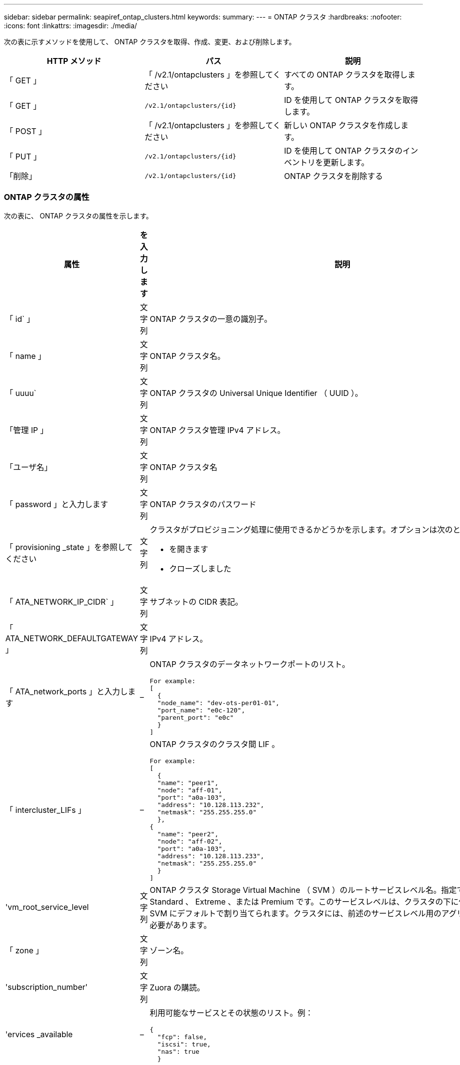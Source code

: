 ---
sidebar: sidebar 
permalink: seapiref_ontap_clusters.html 
keywords:  
summary:  
---
= ONTAP クラスタ
:hardbreaks:
:nofooter: 
:icons: font
:linkattrs: 
:imagesdir: ./media/


[role="lead"]
次の表に示すメソッドを使用して、 ONTAP クラスタを取得、作成、変更、および削除します。

|===
| HTTP メソッド | パス | 説明 


| 「 GET 」 | 「 /v2.1/ontapclusters 」を参照してください | すべての ONTAP クラスタを取得します。 


| 「 GET 」 | `/v2.1/ontapclusters/{id}` | ID を使用して ONTAP クラスタを取得します。 


| 「 POST 」 | 「 /v2.1/ontapclusters 」を参照してください | 新しい ONTAP クラスタを作成します。 


| 「 PUT 」 | `/v2.1/ontapclusters/{id}` | ID を使用して ONTAP クラスタのインベントリを更新します。 


| 「削除」 | `/v2.1/ontapclusters/{id}` | ONTAP クラスタを削除する 
|===


=== ONTAP クラスタの属性

次の表に、 ONTAP クラスタの属性を示します。

|===
| 属性 | を入力します | 説明 


| 「 id` 」 | 文字列 | ONTAP クラスタの一意の識別子。 


| 「 name 」 | 文字列 | ONTAP クラスタ名。 


| 「 uuuu` | 文字列 | ONTAP クラスタの Universal Unique Identifier （ UUID ）。 


| 「管理 IP 」 | 文字列 | ONTAP クラスタ管理 IPv4 アドレス。 


| 「ユーザ名」 | 文字列 | ONTAP クラスタ名 


| 「 password 」と入力します | 文字列 | ONTAP クラスタのパスワード 


| 「 provisioning _state 」を参照してください | 文字列  a| 
クラスタがプロビジョニング処理に使用できるかどうかを示します。オプションは次のとおりです。

* を開きます
* クローズしました




| 「 ATA_NETWORK_IP_CIDR` 」 | 文字列 | サブネットの CIDR 表記。 


| 「 ATA_NETWORK_DEFAULTGATEWAY 」 | 文字列 | IPv4 アドレス。 


| 「 ATA_network_ports 」と入力します | –  a| 
ONTAP クラスタのデータネットワークポートのリスト。

[listing]
----
For example:
[
  {
  "node_name": "dev-ots-per01-01",
  "port_name": "e0c-120",
  "parent_port": "e0c"
  }
]
----


| 「 intercluster_LIFs 」 | –  a| 
ONTAP クラスタのクラスタ間 LIF 。

[listing]
----
For example:
[
  {
  "name": "peer1",
  "node": "aff-01",
  "port": "a0a-103",
  "address": "10.128.113.232",
  "netmask": "255.255.255.0"
  },
{
  "name": "peer2",
  "node": "aff-02",
  "port": "a0a-103",
  "address": "10.128.113.233",
  "netmask": "255.255.255.0"
  }
]
----


| 'vm_root_service_level | 文字列 | ONTAP クラスタ Storage Virtual Machine （ SVM ）のルートサービスレベル名。指定できる値は、 Standard 、 Extreme 、または Premium です。このサービスレベルは、クラスタの下に作成されたすべての SVM にデフォルトで割り当てられます。クラスタには、前述のサービスレベル用のアグリゲートを関連付ける必要があります。 


| 「 zone 」 | 文字列 | ゾーン名。 


| 'subscription_number' | 文字列 | Zuora の購読。 


| 'ervices _available | –  a| 
利用可能なサービスとその状態のリスト。例：

[listing]
----
{
  "fcp": false,
  "iscsi": true,
  "nas": true
  }
----


| 「 ATA_FCP_Ports 」とは異なります | –  a| 
FCP 対応 ONTAP クラスタのノードおよびポートのリスト。例：

[listing]
----
[  {   "node_name": "aff-01",   "port_name": "0g"  },  {   "node_name": "aff-01",   "port_name": "0h"
  ]
----


| 'is_MCC | ブール値 | クラスタで MetroCluster が有効になっているかどうかを示します。デフォルトは False です。 


| 「 mcc_partner_cluster 」と入力します | 文字列 | MetroCluster ペア内の現在のクラスタのパートナークラスタの識別子。クラスタで MetroCluster が有効になっている場合は必須。 
|===


=== すべての ONTAP クラスタを取得します

すべての ONTAP クラスタまたは一部の ONTAP クラスタを取得するには、次の表に示すメソッドを使用します。

|===
| HTTP メソッド | パス | 説明 | パラメータ 


| 「 GET 」 | 「 /v2.1/ontapclusters 」を参照してください | すべての ONTAP クラスタを取得します。 | 「 offset 」および「 limit 」 - を参照してください link:seapiref_netapp_service_engine_rest_apis.html#pagination>["共通ページ付け"] 
|===
要求本文の必須属性 : 「なし」

* 要求本文の例： *

....
none
....
* 応答本文の例： *

....
{
  "status": {
    "user_message": "Okay. Returned 2 records.",
    "verbose_message": "",
    "code": 200
  },
  "result": {
    "returned_records": 2,
    "total_records": 5,
    "sort_by": "created",
    "order_by": "desc",
    "offset": 3,
    "limit": 2,
    "records": [
      {
        "id": "5c5bb9f16680a7002a5f7450",
        "name": "dev-ots-per01",
        "region": "au-west1",
        "zone": "au-west1-a",
        "uuid": "63053baa-ada4-11ea-b197-005056a4c0ef",
        "management_ip": "10.128.115.173",
        "username": "admin",
        "services_available": {
          "fcp": false,
          "iscsi": true,
          "nas": true
        },
        "provisioning_state": "open",
        "data_network_ports": [
          {
            "node_name": "dev-ots-per01-01",
            "port_name": "e0c-120",
            "parent_port": "e0c"
          }
        ],
        "data_network_ip_cidr": "10.96.120.0/24",
        "data_network_default_gateway": "10.96.120.1",
        "svm_root_service_level": "performance",
        "intercluster_lifs": [
          {
            "name": "dev-ots-per01-01-icl01",
            "node": "dev-ots-per01-01",
            "port": "e0b",
            "address": "10.128.115.144",
            "netmask": "255.255.255.0"
          }
        ],
        "subscription_number": "A-S00003875",
        "created": "2019-02-22T03:38:38.867Z",
        "data_fcp_ports": []
      },
      {
        "id": "5eaf5249f038943eb46b6608",
        "name": "aff",
        "region": "au-east1",
        "zone": "au-east1-b",
        "uuid": "62d649d2-07a1-11e6-9549-00a0985c0dcb",
        "management_ip": "10.128.113.69",
        "username": "admin",
        "services_available": {
          "fcp": true,
          "iscsi": true,
          "nas": true
        },
        "provisioning_state": "open",
        "data_network_ports": [
          {
            "node_name": "aff-01",
            "port_name": "a0a-2000",
            "parent_port": "a0a"
          },
          {
            "node_name": "aff-02",
            "port_name": "a0a-2000",
            "parent_port": "a0a"
          }
        ],
        "data_network_ip_cidr": "10.50.50.0/24",
        "data_network_default_gateway": "10.50.50.1",
        "svm_root_service_level": "premium",
        "intercluster_lifs": [
          {
            "name": "peer1",
            "node": "aff-01",
            "port": "a0a-103",
            "address": "10.128.113.232",
            "netmask": "255.255.255.0"
          },
          {
            "name": "peer2",
            "node": "aff-02",
            "port": "a0a-103",
            "address": "10.128.113.233",
            "netmask": "255.255.255.0"
          }
        ],
        "subscription_number": "A-S00004635",
        "created": "2019-02-22T03:38:38.867Z",
        "data_fcp_ports": [
          {
            "node_name": "aff-01",
            "port_name": "0g"
          },
          {
            "node_name": "aff-01",
            "port_name": "0h"
          },
          {
            "node_name": "aff-02",
            "port_name": "0g"
          },
          {
            "node_name": "aff-02",
            "port_name": "0h"
          }
        ],
        "is_mcc": false,
        "created": "1995-09-07T10:40:52Z"
      }
    ]
  }
}
....


=== ID を使用して ONTAP クラスタを取得します

ID を使用して ONTAP クラスタを取得するには、次の手順を実行します。

|===
| HTTP メソッド | パス | 説明 | パラメータ 


| 「 GET 」 | `/v2.1/ontapclusters/{id}` | ID で識別されている ONTAP クラスタを取得します。 | id(string) ` ： ONTAP クラスタの一意の識別子。 
|===
要求本文の必須属性 : 「なし」

* 要求本文の例： *

....
none
....
* 応答本文の例： *

....
{
  "status": {
    "user_message": "Okay. Returned 1 record.",
    "verbose_message": "",
    "code": 200
  },
  "result": {
    "returned_records": 1,
    "records": [
      {
        "id": "5c5bb9f16680a7002a5f7450",
        "name": "dev-ots-per01",
        "region": "au-west1",
        "zone": "au-west1-a",
        "uuid": "63053baa-ada4-11ea-b197-005056a4c0ef",
        "management_ip": "10.128.115.173",
        "username": "admin",
        "services_available": {
          "fcp": false,
          "iscsi": true,
          "nas": true
        },
        "provisioning_state": "open",
        "data_network_ports": [
          {
            "node_name": "dev-ots-per01-01",
            "port_name": "e0c-120",
            "parent_port": "e0c"
          }
        ],
        "data_network_ip_cidr": "10.96.120.0/24",
        "data_network_default_gateway": "10.96.120.1",
        "svm_root_service_level": "performance",
        "intercluster_lifs": [
          {
            "name": "dev-ots-per01-01-icl01",
            "node": "dev-ots-per01-01",
            "port": "e0b",
            "address": "10.128.115.144",
            "netmask": "255.255.255.0"
          }
        ],
        "subscription_number": "A-S00003875",
        "created": "2019-02-22T03:38:38.867Z",
        "data_fcp_ports": [],
        "is_mcc": false,
        "created": "1995-09-07T10:40:52Z"
      }
    ]
  }
}
....


=== ONTAP クラスタを作成する

次の表の API を使用して、 ONTAP クラスタを作成します。

ONTAP クラスタは、常に iSCSI サービスを有効にして作成されます。FCP サービスは、インフラでサポートされている場合に必要に応じて有効にすることができます。

|===
| HTTP メソッド | パス | 説明 | パラメータ 


| 「 POST 」 | 「 /v2.1/ontapclusters 」を参照してください | ONTAP クラスタを作成する | なし 
|===
要求の本文属性 : 'name'uu'management_ip'username'password', 「 ATA_NETWORK_IP_CIDR`, `d ATA_NETWORK_DEFAULT_GATEWAY 」 , 「 intercluster_LIFs 」 , 「 zone 」のようになります

FCP が有効になっている場合 (`erviss_available`fcp 属性を使用して ) 'd ata_fcp_ports' が必要です

'is_MCC' が true の場合 '`mcc_partner_cluster' が必要です

* 要求本文の例： *

....
{
  "name": "clustername",
  "uuid": "49b6e08e-513a-11ea-b197-005056a4c0ef",
  "management_ip": "10.128.112.165",
  "username": "admin",
  "password": "ClusterPassword",
  "provisioning_state": "open",
  "data_network_ip_cidr": "10.96.112.0/24",
  "data_network_default_gateway": "10.96.112.1",
  "data_network_ports": [
    {
      "node_name": "clustername-01",
      "port_name": "e0c-112",
      "parent_port": "e0c"
    }
  ],
  "intercluster_lifs": [
    {
      "name": "clustername-01-icl01",
      "node": "clustername-01",
      "port": "e0b",
      "address": "10.128.112.222",
      "netmask": "255.255.255.0"
    }
  ],
  "svm_root_service_level": "extreme",
  "zone": "MyZone",
  "subscription_number": "",
  "services_available": {
    "fcp": false,
    "iscsi": true,
    "nas": true
  },
  "data_fcp_ports": [
  ],
  "is_mcc": false,
}
....
* 応答本文の例： *

....
{
    "status": {
        "user_message": "Okay. New resource created.",
        "verbose_message": "",
        "code": 201
    },
    "result": {
        "returned_records": 1,
        "records": [
            {
                "id": "5ef155b8f5591100010a75c5",
                "name": "clustername",
                "region": "MyRegion",
                "zone": "MyZone",
                "uuid": "49b6e08e-513a-11ea-b197-005056a4c0ef",
                "management_ip": "10.128.112.165",
                "username": "admin",
                "services_available": {
                    "fcp": false,
                    "iscsi": true,
                    "nas": true
                },
                "provisioning_state": "open",
                "data_network_ports": [
                    {
                        "node_name": "clustername-01",
                        "port_name": "e0c-112",
                        "parent_port": "e0c"
                    }
                ],
                "data_network_ip_cidr": "10.96.112.0/24",
                "data_network_default_gateway": "10.96.112.1",
                "svm_root_service_level": "extreme",
                "intercluster_lifs": [
                    {
                        "name": "clustername-01-icl01",
                        "node": "clustername-01",
                        "port": "e0b",
                        "address": "10.128.112.222",
                        "netmask": "255.255.255.0"
                    }
                ],
                "subscription_number": "",
                "created": "2020-06-23T01:07:04.563Z",
                "data_fcp_ports": [],
                "is_mcc": false,
                "mcc_partner_cluster": "5d2fb0fb4f47df00015274e3",
                "created": "1995-09-07T10:40:52Z"
            }
        ]
    }
}
....


=== ONTAP クラスタを変更

ONTAP クラスタを変更するには、次のメソッドを使用します。

|===
| HTTP メソッド | パス | 説明 | パラメータ 


| 「 PUT 」 | `/v2.1/ontapclusters/{id}` | ID で識別される ONTAP クラスタの詳細を変更します。 | id(string) ` ： ONTAP クラスタの一意の識別子。 
|===
要求本文の必須属性 : 「なし」

* 要求本文の例： *

....
{
  "name": "clustername",
  "uuid": "49b6e08e-513a-11ea-b197-005056a4c0ef",
  "management_ip": "10.128.112.165",
  "username": "admin",
  "password": "ClusterPassword",
  "provisioning_state": "open",
  "data_network_ip_cidr": "10.96.112.0/24",
  "data_network_default_gateway": "10.96.112.1",
  "data_network_ports": [
    {
      "node_name": "dev-ots-syd01-01",
      "port_name": "e0c-112",
      "parent_port": "e0c"
    }
  ],
  "intercluster_lifs": [
    {
      "name": "dev-ots-syd01-01-icl01",
      "node": "dev-ots-syd01-01",
      "port": "e0b",
      "address": "10.128.112.222",
      "netmask": "255.255.255.0"
    }
  ],
  "svm_root_service_level": "standard",
  "zone": "MyZone",
  "subscription_number": "",
  "services_available": {
    "fcp": false,
    "iscsi": true,
    "nas": false
  },
  "data_fcp_ports": [
  ]
}
....
* 応答本文の例： *

....
{
    "status": {
        "user_message": "Okay. Accepted for processing.",
        "verbose_message": "",
        "code": 202
    },
    "result": {
        "returned_records": 1,
        "records": [
            {
                "id": "5ef155b8f5591100010a75c5",
                "name": "clustername",
                "region": "MyRegion",
                "zone": "MyZone",
                "uuid": "49b6e08e-513a-11ea-b197-005056a4c0ef",
                "management_ip": "10.128.112.165",
                "username": "admin",
                "services_available": {
                    "fcp": false,
                    "iscsi": true,
                    "nas": true
                },
                "provisioning_state": "open",
                "data_network_ports": [
                    {
                        "node_name": "dev-ots-syd01-01",
                        "port_name": "e0c-112",
                        "parent_port": "e0c"
                    }
                ],
                "data_network_ip_cidr": "10.96.112.0/24",
                "data_network_default_gateway": "10.96.112.1",
                "svm_root_service_level": "standard",
                "intercluster_lifs": [
                    {
                        "name": "dev-ots-syd01-01-icl01",
                        "node": "dev-ots-syd01-01",
                        "port": "e0b",
                        "address": "10.128.112.222",
                        "netmask": "255.255.255.0"
                    }
                ],
                "subscription_number": "",
                "created": "2020-06-23T01:07:04.563Z",
                "data_fcp_ports": [],
                "is_mcc": false,
                "mcc_partner_cluster": "5d2fb0fb4f47df00015274e3",
                "created": "1995-09-07T10:40:52Z"
            }
        ]
    }
}
....


=== ONTAP クラスタを削除する

次の表に示す方法を使用して、 ONTAP クラスタを削除します。

|===
| HTTP メソッド | パス | 説明 | パラメータ 


| 「削除」 | `/v2.1/ontapclusters/{id}` | ID で識別された ONTAP クラスタを削除します。 | id(string) ` ： ONTAP クラスタの一意の識別子。 
|===
要求本文の必須属性 : 「なし」

* 要求本文の例： *

....
none
....
* 応答本文の例： *

....
No content for succesful delete
....